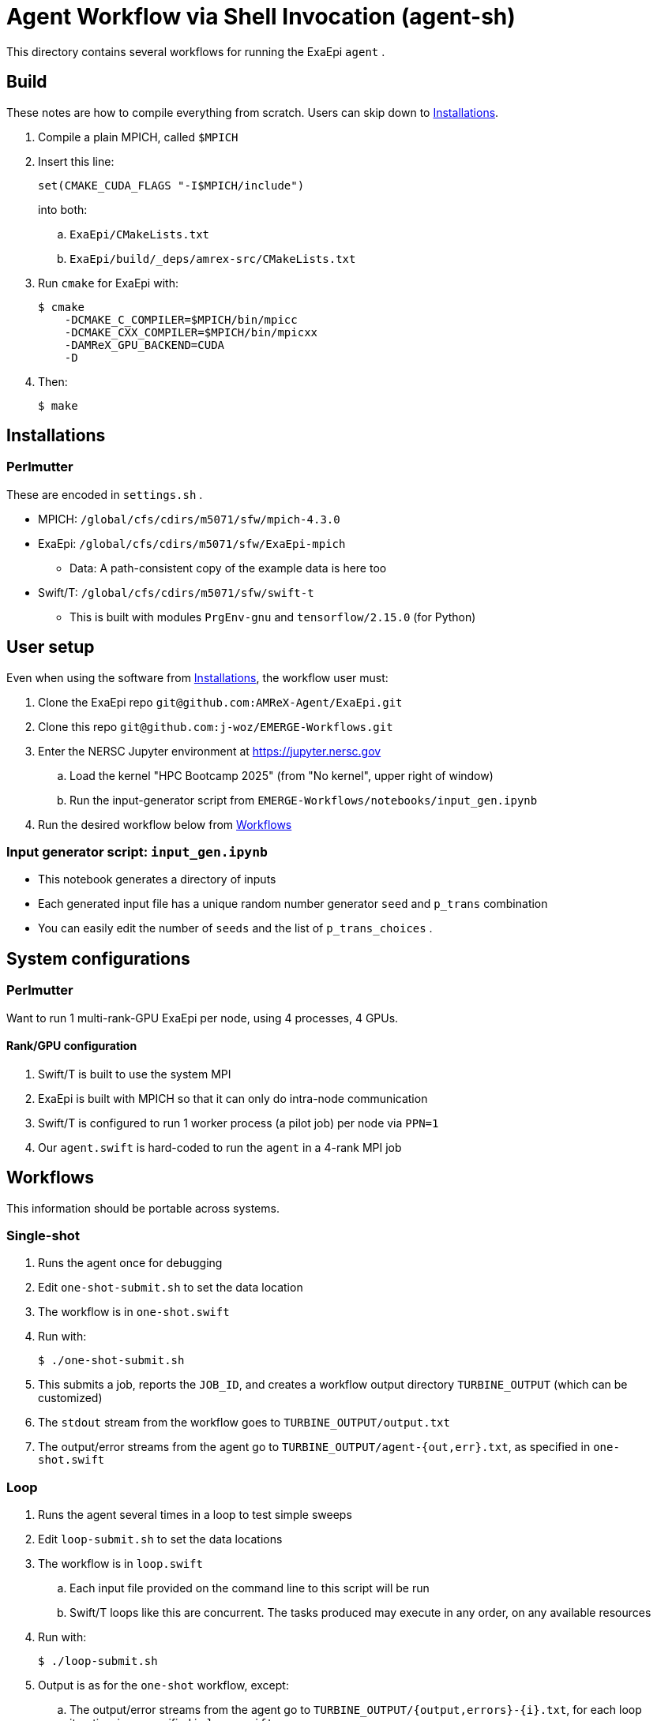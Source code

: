 
= Agent Workflow via Shell Invocation (agent-sh)

This directory contains several workflows for running the ExaEpi `agent` .

== Build

These notes are how to compile everything from scratch.  Users can skip down to <<Installations>>.

. Compile a plain MPICH, called `$MPICH`

. Insert this line:
+
----
set(CMAKE_CUDA_FLAGS "-I$MPICH/include")
----
+
into both:
+
.. `ExaEpi/CMakeLists.txt`
.. `ExaEpi/build/_deps/amrex-src/CMakeLists.txt`
. Run `cmake` for ExaEpi with:
+
----
$ cmake
    -DCMAKE_C_COMPILER=$MPICH/bin/mpicc
    -DCMAKE_CXX_COMPILER=$MPICH/bin/mpicxx
    -DAMReX_GPU_BACKEND=CUDA
    -D
----
+
. Then:
+
----
$ make
----

== Installations

=== Perlmutter

These are encoded in `settings.sh` .

* MPICH:  `/global/cfs/cdirs/m5071/sfw/mpich-4.3.0`
* ExaEpi: `/global/cfs/cdirs/m5071/sfw/ExaEpi-mpich`
** Data: A path-consistent copy of the example data is here too
* Swift/T: `/global/cfs/cdirs/m5071/sfw/swift-t`
** This is built with modules `PrgEnv-gnu` and `tensorflow/2.15.0` (for Python)

== User setup

Even when using the software from <<Installations>>, the workflow user must:

. Clone the ExaEpi repo `git@github.com:AMReX-Agent/ExaEpi.git`
. Clone this repo `git@github.com:j-woz/EMERGE-Workflows.git`
. Enter the NERSC Jupyter environment at https://jupyter.nersc.gov
.. Load the kernel "HPC Bootcamp 2025" (from "No kernel", upper right of window)
.. Run the input-generator script from `EMERGE-Workflows/notebooks/input_gen.ipynb`
. Run the desired workflow below from <<Workflows>>

=== Input generator script: `input_gen.ipynb`

* This notebook generates a directory of inputs
* Each generated input file has a unique random number generator `seed` and `p_trans` combination
* You can easily edit the number of `seeds` and the list of `p_trans_choices` .

== System configurations

=== Perlmutter

Want to run 1 multi-rank-GPU ExaEpi per node, using 4 processes, 4 GPUs.

==== Rank/GPU configuration

. Swift/T is built to use the system MPI
. ExaEpi is built with MPICH so that it can only do intra-node communication
. Swift/T is configured to run 1 worker process (a pilot job) per node via `PPN=1`
. Our `agent.swift` is hard-coded to run the `agent` in a 4-rank MPI job

== Workflows

This information should be portable across systems.

=== Single-shot

. Runs the agent once for debugging
. Edit `one-shot-submit.sh` to set the data location
. The workflow is in `one-shot.swift`
. Run with:
+
----
$ ./one-shot-submit.sh
----
+
. This submits a job, reports the `JOB_ID`, and creates a workflow output directory `TURBINE_OUTPUT` (which can be customized)
. The `stdout` stream from the workflow goes to `TURBINE_OUTPUT/output.txt`
. The output/error streams from the agent go to `TURBINE_OUTPUT/agent-{out,err}.txt`, as specified in `one-shot.swift`

=== Loop

. Runs the agent several times in a loop to test simple sweeps
. Edit `loop-submit.sh` to set the data locations
. The workflow is in `loop.swift`
.. Each input file provided on the command line to this script will be run
.. Swift/T loops like this are concurrent.  The tasks produced may execute in any order, on any available resources
. Run with:
+
----
$ ./loop-submit.sh
----
+
. Output is as for the `one-shot` workflow, except:
.. The output/error streams from the agent go to `TURBINE_OUTPUT/{output,errors}-{i}.txt`, for each loop iteration `i`, as specified in `loop.swift`

=== Loop-Glob

Runs the agent several times in a loop, once for each input file in a given directory

. Set up a directory with your inputs as described above, for example:
+
----
$ INPUTS=$HOME/input-data-001
----
. Run:
+
----
$ ./loop-glob-submit.sh $INPUTS
----
. At runtime, a hook `copy-inputs.sh` copies the `$INPUTS` to the `inputs` directory in the workflow output, and uses that location for the inputs.
. To change the scheduler settings (node count, walltime, etc.), edit `settings.sh` .
